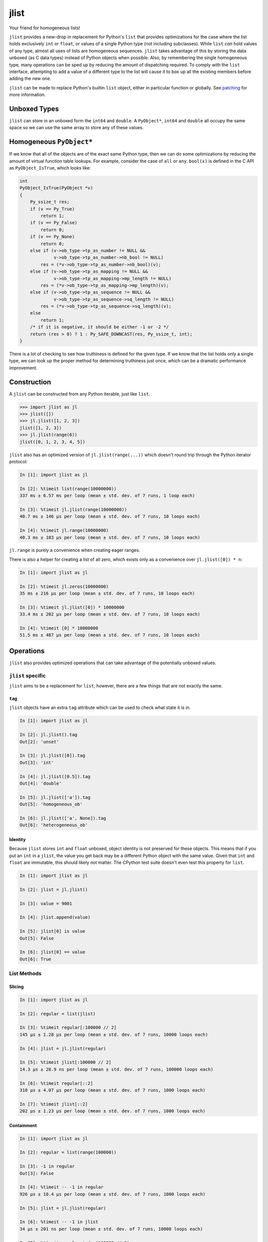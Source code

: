 jlist
=====

Your friend for homogeneous lists!

``jlist`` provides a new-drop in replacement for Python's ``list`` that provides
optimizations for the case where the list holds exclusively ``int`` or
``float``, or values of a single Python type (not including subclasses). While
``list`` *can* hold values of any type, almost all uses of lists are homogeneous
sequences. ``jlist`` takes advantage of this by storing the data unboxed (as C
data types) instead of Python objects when possible. Also, by remembering the
single homogeneous type, many operations can be sped up by reducing the amount
of dispatching required. To comply with the ``list`` interface, attempting to
add a value of a different type to the list will cause it to box up all the
existing members  before adding the new one.

``jlist`` can be made to replace Python's builtin ``list`` object, either in
particular function or globally. See patching_ for more information.

Unboxed Types
-------------

``jlist`` can store in an unboxed form the ``int64`` and ``double``. A
``PyObject*``, ``int64`` and ``double`` all occupy the same space so we can use
the same array to store any of these values.

Homogeneous ``PyObject*``
-------------------------

If we know that all of the objects are of the exact same Python type, then we
can do some optimizations by reducing the amount of virtual function table
lookups. For example, consider the case of ``all`` or ``any``. ``bool(x)`` is
defined in the C API as ``PyObject_IsTrue``, which looks like:

.. code-block:: C

   int
   PyObject_IsTrue(PyObject *v)
   {
       Py_ssize_t res;
       if (v == Py_True)
           return 1;
       if (v == Py_False)
           return 0;
       if (v == Py_None)
           return 0;
       else if (v->ob_type->tp_as_number != NULL &&
                v->ob_type->tp_as_number->nb_bool != NULL)
           res = (*v->ob_type->tp_as_number->nb_bool)(v);
       else if (v->ob_type->tp_as_mapping != NULL &&
                v->ob_type->tp_as_mapping->mp_length != NULL)
           res = (*v->ob_type->tp_as_mapping->mp_length)(v);
       else if (v->ob_type->tp_as_sequence != NULL &&
                v->ob_type->tp_as_sequence->sq_length != NULL)
           res = (*v->ob_type->tp_as_sequence->sq_length)(v);
       else
           return 1;
       /* if it is negative, it should be either -1 or -2 */
       return (res > 0) ? 1 : Py_SAFE_DOWNCAST(res, Py_ssize_t, int);
   }

There is a lot of checking to see how truthiness is defined for the given
type. If we know that the list holds only a single type, we can look up the
proper method for determining truthiness just once, which can be a dramatic
performance improvement.

Construction
------------

A ``jlist`` can be constructed from any Python iterable, just like ``list``.

.. code-block:: Python

   >>> import jlist as jl
   >>> jlist([])
   >>> jl.jlist([1, 2, 3])
   jlist([1, 2, 3])
   >>> jl.jlist(range(6))
   jlist([0, 1, 2, 3, 4, 5])

``jlist`` also has an optimized version of ``jl.jlist(range(...))`` which
doesn't round trip through the Python iterator protocol:

.. code-block:: Python

   In [1]: import jlist as jl

   In [2]: %timeit list(range(10000000))
   337 ms ± 6.57 ms per loop (mean ± std. dev. of 7 runs, 1 loop each)

   In [3]: %timeit jl.jlist(range(10000000))
   40.7 ms ± 146 µs per loop (mean ± std. dev. of 7 runs, 10 loops each)

   In [4]: %timeit jl.range(10000000)
   40.3 ms ± 183 µs per loop (mean ± std. dev. of 7 runs, 10 loops each)


``jl.range`` is purely a convenience when creating eager ranges.

There is also a helper for creating a list of all zero, which exists only as a
convenience over ``jl.jlist([0]) * n``:

.. code-block:: Python

   In [1]: import jlist as jl

   In [2]: %timeit jl.zeros(10000000)
   35 ms ± 216 µs per loop (mean ± std. dev. of 7 runs, 10 loops each)

   In [3]: %timeit jl.jlist([0]) * 10000000
   33.4 ms ± 202 µs per loop (mean ± std. dev. of 7 runs, 10 loops each)

   In [4]: %timeit [0] * 10000000
   51.5 ms ± 487 µs per loop (mean ± std. dev. of 7 runs, 10 loops each)


Operations
----------

``jlist`` also provides optimized operations that can take advantage of the
potentially unboxed values.

``jlist`` specific
~~~~~~~~~~~~~~~~~~

``jlist`` aims to be a replacement for ``list``; however, there are a few things
that are not exactly the same.

``tag``
```````

``jlist`` objects have an extra ``tag`` attribute which can be used to check
what state it is in.

.. code-block:: Python

   In [1]: import jlist as jl

   In [2]: jl.jlist().tag
   Out[2]: 'unset'

   In [3]: jl.jlist([0]).tag
   Out[3]: 'int'

   In [4]: jl.jlist([0.5]).tag
   Out[4]: 'double'

   In [5]: jl.jlist(['a']).tag
   Out[5]: 'homogeneous_ob'

   In [6]: jl.jlist(['a', None]).tag
   Out[6]: 'heterogeneous_ob'



Identity
````````

Because ``jlist`` stores ``int`` and ``float`` unboxed, object identity is not
preserved for these objects. This means that if you put an ``int`` in a
``jlist``, the value you get back may be a different Python object with the same
value. Given that ``int`` and ``float`` are immutable, this should likely not
matter. The CPython test suite doesn't even test this property for ``list``.

.. code-block:: Python

   In [1]: import jlist as jl

   In [2]: jlist = jl.jlist()

   In [3]: value = 9001

   In [4]: jlist.append(value)

   In [5]: jlist[0] is value
   Out[5]: False

   In [6]: jlist[0] == value
   Out[6]: True


List Methods
~~~~~~~~~~~~

Slicing
```````
.. code-block:: Python

   In [1]: import jlist as jl

   In [2]: regular = list(jlist)

   In [3]: %timeit regular[:100000 // 2]
   145 µs ± 1.28 µs per loop (mean ± std. dev. of 7 runs, 10000 loops each)

   In [4]: jlist = jl.jlist(regular)

   In [5]: %timeit jlist[:100000 // 2]
   14.3 µs ± 28.9 ns per loop (mean ± std. dev. of 7 runs, 100000 loops each)

   In [6]: %timeit regular[::2]
   310 µs ± 4.07 µs per loop (mean ± std. dev. of 7 runs, 1000 loops each)

   In [7]: %timeit jlist[::2]
   202 µs ± 1.23 µs per loop (mean ± std. dev. of 7 runs, 1000 loops each)

Containment
```````````
.. code-block:: Python

   In [1]: import jlist as jl

   In [2]: regular = list(range(100000))

   In [3]: -1 in regular
   Out[3]: False

   In [4]: %timeit -- -1 in regular
   926 µs ± 10.4 µs per loop (mean ± std. dev. of 7 runs, 1000 loops each)

   In [5]: jlist = jl.jlist(regular)

   In [6]: %timeit -- -1 in jlist
   34 µs ± 201 ns per loop (mean ± std. dev. of 7 runs, 10000 loops each)

   In [7]: %timeit regular.index(100000 // 2)
   540 µs ± 2.96 µs per loop (mean ± std. dev. of 7 runs, 1000 loops each)

   In [8]: %timeit jlist.index(100000 // 2)
   17.8 µs ± 775 ns per loop (mean ± std. dev. of 7 runs, 100000 loops each)

   In [9]: import string; random

   In [10]: regular_list = [
       ...:     ''.join(map(
       ...:         chr, (
       ...:         random.randint(ord('a'), ord('z'))
       ...:         for _ in range(random.randint(3, 10)))
       ...:     ))
       ...:     for _ in range(100000)
       ...: ]

   In [11]: search = 'a' * 10  # not in the sequence

   In [12]: %timeit search in regular_list
   1.3 ms ± 10.9 µs per loop (mean ± std. dev. of 7 runs, 1000 loops each)

   In [13]: jlist = jl.jlist(regular_list)

   In [14]: %timeit search in jlist
   905 µs ± 16.1 µs per loop (mean ± std. dev. of 7 runs, 1000 loops each)


Copy
````

.. code-block:: Python

   In [1]: import jlist as jl

   In [2]: regular = list(range(100000))

   In [3]: %timeit regular.copy()
   448 µs ± 60.5 µs per loop (mean ± std. dev. of 7 runs, 1000 loops each)

   In [4]: jlist = jl.jlist(regular)

   In [5]: %timeit jlist.copy()
   29.9 µs ± 371 ns per loop (mean ± std. dev. of 7 runs, 10000 loops each)


Sorting
```````
Note: we copy before sorting because ``sort()`` is in-place (just like list).

.. code-block:: Python

   In [1]: import jlist as jl; import random

   In [2]: regular = [random.random() for _ in range(100000)]

   In [3]: %timeit regular.copy().sort()
   15.8 ms ± 236 µs per loop (mean ± std. dev. of 7 runs, 100 loops each)

   In [4]: jlist = jl.jlist(regular)

   In [5]: %timeit jlist.copy().sort()
   6.88 ms ± 27 µs per loop (mean ± std. dev. of 7 runs, 100 loops each)


Built-in Free Functions
~~~~~~~~~~~~~~~~~~~~~~~

.. code-block:: Python

   In [1]: import jlist as jl

   In [2]: regular_list = list(range(10000000))

   In [3]: %timeit sum(regular_list)
   56.5 ms ± 351 µs per loop (mean ± std. dev. of 7 runs, 10 loops each)

   In [4]: jlist = jl.jlist(regular_list)

   In [5]: %timeit jl.sum(jlist)
   6.43 ms ± 242 µs per loop (mean ± std. dev. of 7 runs, 100 loops each)

   In [6]: regular_list = [0 for _ in range(10000000)]

   In [7]: %timeit any(regular_list)
   45.2 ms ± 231 µs per loop (mean ± std. dev. of 7 runs, 10 loops each)

   In [8]: jlist = jl.jlist(regular_list)

   In [9]: %timeit jl.any(jlist)
   6.31 ms ± 42.7 µs per loop (mean ± std. dev. of 7 runs, 100 loops each)

   In [10]: regular_list = [1 for _ in range(10000000)]

   In [11]: %timeit all(regular_list)
   40.5 ms ± 304 µs per loop (mean ± std. dev. of 7 runs, 10 loops each)

   In [12]: jlist = jl.jlist(regular_list)

   In [13]: %timeit jl.all(jlist)
   6.26 ms ± 28.7 µs per loop (mean ± std. dev. of 7 runs, 100 loops each)

Note: ``jl.sum`` for integers guards against overflow and will switch to summing
using Python ``int`` objects which have arbitrary precision.

.. _patching:

Patching
--------

``jlist`` can be made to replace Python's builtin ``list`` object, either in
particular function or globally. This behavior depends on the `codetransformer
<https://github.com/llllllllll/codetransformer>`_, and is not installed nor
enabled by default.

To make ``jlist`` replace ``list`` literals in a particular function,
``jlist.overloaded_literals`` may be used as a function decorator:

.. code-block:: Python

   import jlist as jl


   @jl.overloaded_literals
   def f():
       return [1, 2, 3]

   print(f())  # jlist([1, 2, 3])


Overloaded literals also supports list comprehensions:

.. code-block:: Python

   import jlist as jl

   @jl.overloaded_literals
   def f():
       return [x * 2 for x in range(5)]

   print(f())  # jlist([0, 2, 4, 6, 8])


To replace ``list`` literals with ``jlist`` literals in the entire process, you
may use: ``jlist.patch_literals``.

.. warning::

   This might have strange side-effects. While we would like to be a total drop
   in replacement, some code may actually require a ``builtins.list``
   object. This is especially true for code that calls into C extension modules,
   including Cython.

``jlist.patch_literals`` does not change ``builtins.list`` to be
``jlist.jlist``. This allows you to still check against a real list. If you
would like to replace ``builtins.list`` with ``jlist.jlist``, which will make the
name ``list`` resolve to ``jlist.jlist``, you may use ``jlist.patch_builtins``.
``jlist.patch_builtins`` will also replace the builtin free functions like
``any`` and ``all`` with their ``jlist`` equivalents. The ``jlist`` versions
fall back to the builtins if the input is not a ``jlist.jlist``.

``jlist.patch_all`` is a helper that calls both ``jlist.patch_literals`` and
``jlist.patch_builtins``.
